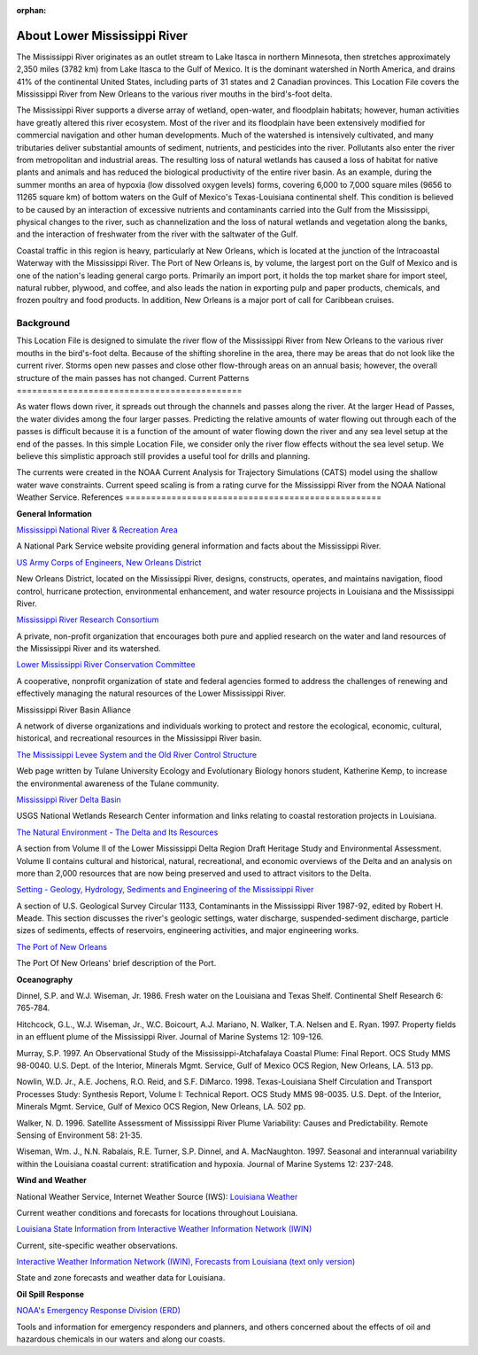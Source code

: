 :orphan:

.. _lower_mississippi_river_tech:

About Lower Mississippi River
^^^^^^^^^^^^^^^^^^^^^^^^^^^^^^^^^^^^^^^^^^^

The Mississippi River originates as an outlet stream to Lake Itasca in northern Minnesota, then stretches approximately 2,350 miles (3782 km) from Lake Itasca to the Gulf of Mexico. It is the dominant watershed in North America, and drains 41% of the continental United States, including parts of 31 states and 2 Canadian provinces. This Location File covers the Mississippi River from New Orleans to the various river mouths in the bird's-foot delta.

The Mississippi River supports a diverse array of wetland, open-water, and floodplain habitats; however, human activities have greatly altered this river ecosystem. Most of the river and its floodplain have been extensively modified for commercial navigation and other human developments. Much of the watershed is intensively cultivated, and many tributaries deliver substantial amounts of sediment, nutrients, and pesticides into the river. Pollutants also enter the river from metropolitan and industrial areas. The resulting loss of natural wetlands has caused a loss of habitat for native plants and animals and has reduced the biological productivity of the entire river basin. As an example, during the summer months an area of hypoxia (low dissolved oxygen levels) forms, covering 6,000 to 7,000 square miles (9656 to 11265 square km) of bottom waters on the Gulf of Mexico's Texas-Louisiana continental shelf. This condition is believed to be caused by an interaction of excessive nutrients and contaminants carried into the Gulf from the Mississippi, physical changes to the river, such as channelization and the loss of natural wetlands and vegetation along the banks, and the interaction of freshwater from the river with the saltwater of the Gulf.

Coastal traffic in this region is heavy, particularly at New Orleans, which is located at the junction of the Intracoastal Waterway with the Mississippi River. The Port of New Orleans is, by volume, the largest port on the Gulf of Mexico and is one of the nation's leading general cargo ports. Primarily an import port, it holds the top market share for import steel, natural rubber, plywood, and coffee, and also leads the nation in exporting pulp and paper products, chemicals, and frozen poultry and food products. In addition, New Orleans is a major port of call for Caribbean cruises.


Background
=====================================

This Location File is designed to simulate the river flow of the Mississippi River from New Orleans to the various river mouths in the bird's-foot delta. Because of the shifting shoreline in the area, there may be areas that do not look like the current river. Storms open new passes and close other flow-through areas on an annual basis; however, the overall structure of the main passes has not changed.
Current Patterns
============================================

As water flows down river, it spreads out through the channels and passes along the river. At the larger Head of Passes, the water divides among the four larger passes. Predicting the relative amounts of water flowing out through each of the passes is difficult because it is a function of the amount of water flowing down the river and any sea level setup at the end of the passes. In this simple Location File, we consider only the river flow effects without the sea level setup. We believe this simplistic approach still provides a useful tool for drills and planning.

The currents were created in the NOAA Current Analysis for Trajectory Simulations (CATS) model using the shallow water wave constraints. Current speed scaling is from a rating curve for the Mississippi River from the NOAA National Weather Service.
References
==================================================


**General Information**


.. _Mississippi National River & Recreation Area: https://www.nps.gov/miss/riverfacts.htm

`Mississippi National River & Recreation Area`_

A National Park Service website providing general information and facts about the Mississippi River.


.. _US Army Corps of Engineers, New Orleans District: http://www.mvn.usace.army.mil/

`US Army Corps of Engineers, New Orleans District`_

New Orleans District, located on the Mississippi River, designs, constructs, operates, and maintains navigation, flood control, hurricane protection, environmental enhancement, and water resource projects in Louisiana and the Mississippi River.


.. _Mississippi River Research Consortium: http://m-r-r-c.org/

`Mississippi River Research Consortium`_

A private, non-profit organization that encourages both pure and applied research on the water and land resources of the Mississippi River and its watershed.


.. _Lower Mississippi River Conservation Committee: http://www.lmrcc.org/

`Lower Mississippi River Conservation Committee`_

A cooperative, nonprofit organization of state and federal agencies formed to address the challenges of renewing and effectively managing the natural resources of the Lower Mississippi River.


.. _Mississippi River Basin Alliance: http://www.mrba.org/

Mississippi River Basin Alliance

A network of diverse organizations and individuals working to protect and restore the ecological, economic, cultural, historical, and recreational resources in the Mississippi River basin.


.. _The Mississippi Levee System and the Old River Control Structure: http://www.tulane.edu/~bfleury/envirobio/enviroweb/FloodControl.htm

`The Mississippi Levee System and the Old River Control Structure`_

Web page written by Tulane University Ecology and Evolutionary Biology honors student, Katherine Kemp, to increase the environmental awareness of the Tulane community.


.. _Mississippi River Delta Basin: http://www.lacoast.gov/geography/mr/index.asp

`Mississippi River Delta Basin`_

USGS National Wetlands Research Center information and links relating to coastal restoration projects in Louisiana.


.. _The Natural Environment - The Delta and Its Resources: https://www.nps.gov/NHL/learn/delta/volume2/natural.htm

`The Natural Environment - The Delta and Its Resources`_

A section from Volume II of the Lower Mississippi Delta Region Draft Heritage Study and Environmental Assessment. Volume II contains cultural and historical, natural, recreational, and economic overviews of the Delta and an analysis on more than 2,000 resources that are now being preserved and used to attract visitors to the Delta.


.. _Setting - Geology, Hydrology, Sediments and Engineering of the Mississippi River: http://water.usgs.gov/pubs/circ/circ1133/geosetting.html

`Setting - Geology, Hydrology, Sediments and Engineering of the Mississippi River`_

A section of U.S. Geological Survey Circular 1133, Contaminants in the Mississippi River 1987-92, edited by Robert H. Meade. This section discusses the river's geologic settings, water discharge, suspended-sediment discharge, particle sizes of sediments, effects of reservoirs, engineering activities, and major engineering works.


.. _The Port of New Orleans: http://portno.com/about

`The Port of New Orleans`_

The Port Of New Orleans' brief description of the Port.


**Oceanography**

Dinnel, S.P. and W.J. Wiseman, Jr. 1986. Fresh water on the Louisiana and Texas Shelf. Continental Shelf Research 6: 765-784.

Hitchcock, G.L., W.J. Wiseman, Jr., W.C. Boicourt, A.J. Mariano, N. Walker, T.A. Nelsen and E. Ryan. 1997. Property fields in an effluent plume of the Mississippi River. Journal of Marine Systems 12: 109-126.

Murray, S.P. 1997. An Observational Study of the Mississippi-Atchafalaya Coastal Plume: Final Report. OCS Study MMS 98-0040. U.S. Dept. of the Interior, Minerals Mgmt. Service, Gulf of Mexico OCS Region, New Orleans, LA. 513 pp.

Nowlin, W.D. Jr., A.E. Jochens, R.O. Reid, and S.F. DiMarco. 1998. Texas-Louisiana Shelf Circulation and Transport Processes Study: Synthesis Report, Volume I: Technical Report. OCS Study MMS 98-0035. U.S. Dept. of the Interior, Minerals Mgmt. Service, Gulf of Mexico OCS Region, New Orleans, LA. 502 pp.

Walker, N. D. 1996. Satellite Assessment of Mississippi River Plume Variability: Causes and Predictability. Remote Sensing of Environment 58: 21-35.

Wiseman, Wm. J., N.N. Rabalais, R.E. Turner, S.P. Dinnel, and A. MacNaughton. 1997. Seasonal and interannual variability within the Louisiana coastal current: stratification and hypoxia. Journal of Marine Systems 12: 237-248.

**Wind and Weather**

.. _Louisiana Weather: http://weather.noaa.gov/weather/LA_cc_us.html

National Weather Service, Internet Weather Source (IWS): `Louisiana Weather`_

Current weather conditions and forecasts for locations throughout Louisiana.


.. _Louisiana State Information from Interactive Weather Information Network (IWIN): http://iwin.nws.noaa.gov/iwin/la/la.html

`Louisiana State Information from Interactive Weather Information Network (IWIN)`_

Current, site-specific weather observations.


.. _Interactive Weather Information Network (IWIN), Forecasts from Louisiana (text only version): http://iwin.nws.noaa.gov/iwin/textversion/state/la.html

`Interactive Weather Information Network (IWIN), Forecasts from Louisiana (text only version)`_

State and zone forecasts and weather data for Louisiana.


**Oil Spill Response**

.. _NOAA's Emergency Response Division (ERD): http://response.restoration.noaa.gov

`NOAA's Emergency Response Division (ERD)`_

Tools and information for emergency responders and planners, and others concerned about the effects of oil and hazardous chemicals in our waters and along our coasts.

